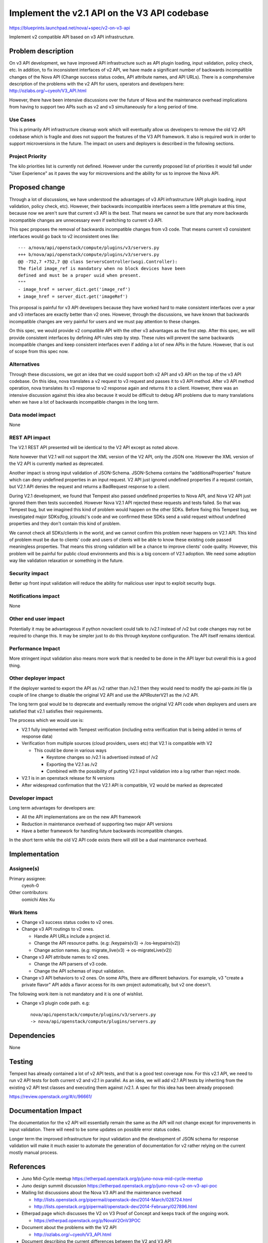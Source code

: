 ..
 This work is licensed under a Creative Commons Attribution 3.0 Unported
 License.

 http://creativecommons.org/licenses/by/3.0/legalcode

=============================================
Implement the v2.1 API on the V3 API codebase
=============================================

https://blueprints.launchpad.net/nova/+spec/v2-on-v3-api

Implement v2 compatible API based on v3 API infrastructure.

Problem description
===================

On v3 API development, we have improved API infrastructure such as API
plugin loading, input validation, policy check, etc. In addition, to fix
inconsistent interfaces of v2 API, we have made a significant number of
backwards incompatible changes of the Nova API (Change success status
codes, API attribute names, and API URLs). There is a comprehensive
description of the problems with the v2 API for users, operators and
developers here:
http://ozlabs.org/~cyeoh/V3_API.html

However, there have been intensive discussions over the future of Nova
and the maintenance overhead implications from having to support two
APIs such as v2 and v3 simultaneously for a long period of time.


Use Cases
---------

This is primarily API infrastructure cleanup work which will
eventually allow us developers to remove the old V2 API codebase which
is fragile and does not support the features of the V3 API
framework. It also is required work in order to support microversions
in the future. The impact on users and deployers is described in the
following sections.

Project Priority
-----------------

The kilo priorities list is currently not defined. However under the
currently proposed list of priorities it would fall under "User
Experience" as it paves the way for microversions and the ability for
us to improve the Nova API.

Proposed change
===============

Through a lot of discussions, we have understood the advantages of v3 API
infrastructure (API plugin loading, input validation, policy check, etc).
However, their backwards incompatible interfaces seem a little premature at
this time, because now we aren't sure that current v3 API is the best.
That means we cannot be sure that any more backwards incompatible changes
are unnecessary even if switching to current v3 API.

This spec proposes the removal of backwards incompatible changes from v3 code.
That means current v3 consistent interfaces would go back to v2 inconsistent
ones like::

  --- a/nova/api/openstack/compute/plugins/v3/servers.py
  +++ b/nova/api/openstack/compute/plugins/v3/servers.py
  @@ -752,7 +752,7 @@ class ServersController(wsgi.Controller):
  The field image_ref is mandatory when no block devices have been
  defined and must be a proper uuid when present.
  """
  - image_href = server_dict.get('image_ref')
  + image_href = server_dict.get('imageRef')

This proposal is painful for v3 API developers because they have worked hard
to make consistent interfaces over a year and v3 interfaces are exactly better
than v2 ones. However, through the discussions, we have known that backwards
incompatible changes are very painful for users and we must pay attention to
these changes.

On this spec, we would provide v2 compatible API with the other v3 advantages
as the first step. After this spec, we will provide consistent interfaces by
defining API rules step by step. These rules will prevent the same backwards
incompatible changes and keep consistent interfaces even if adding a lot of
new APIs in the future. However, that is out of scope from this spec now.

Alternatives
------------

Through these discussions, we got an idea that we could support both v2 API
and v3 API on the top of the v3 API codebase. On this idea, nova translates a
v2 request to v3 request and passes it to v3 API method. After v3 API method
operation, nova translates its v3 response to v2 response again and returns
it to a client.
However, there was an intensive discussion against this idea also because it
would be difficult to debug API problems due to many translations when we have
a lot of backwards incompatible changes in the long term.

Data model impact
-----------------

None

REST API impact
---------------

The V2.1 REST API presented will be identical to the V2 API except as
noted above.

Note however that V2.1 will not support the XML version of the V2 API,
only the JSON one. However the XML version of the V2 API is currently
marked as deprecated.

Another impact is strong input validation of JSON-Schema. JSON-Schema
contains the "additionalProperties" feature which can deny undefined
properties in an input request. V2 API just ignored undefined properties
if a request contain, but V2.1 API denies the request and returns a
BadRequest response to a client.

During V2.1 development, we found that Tempest also passed undefined
properties to Nova API, and Nova V2 API just ignored them then tests
succeeded. However Nova V2.1 API rejected these requests and tests
failed. So that was Tempest bug, but we imagined this kind of problem
would happen on the other SDKs. Before fixing this Tempest bug, we
investigated major SDKs(fog, jclouds)'s code and we confirmed these SDKs
send a valid request without undefined properties and they don't contain
this kind of problem.

We cannot check all SDKs/clients in the world, and we cannot confirm
this problem never happens on V2.1 API. This kind of problem must be due
to clients' code and users of clients will be able to know these existing
code passed meaningless properties. That means this strong validation will
be a chance to improve clients' code quality. However, this problem will
be painful for public cloud environments and this is a big concern of V2.1
adoption. We need some adoption way like validation relaxation or something
in the future.

Security impact
---------------

Better up front input validation will reduce the ability for malicious
user input to exploit security bugs.

Notifications impact
--------------------

None

Other end user impact
---------------------

Potentially it may be advantageous if python novaclient could talk to
/v2.1 instead of /v2 but code changes may not be required to change
this. It may be simpler just to do this through keystone configuration.
The API itself remains identical.

Performance Impact
------------------

More stringent input validation also means more work that is needed to
be done in the API layer but overall this is a good thing.

Other deployer impact
---------------------

If the deployer wanted to export the API as /v2 rather than /v2.1 then
they would need to modify the api-paste.ini file (a couple of line
change to disable the original V2 API and use the APIRouterV21 as
the /v2 API.

The long term goal would be to deprecate and eventually remove the
original V2 API code when deployers and users are satisfied that v2.1
satisfies their requirements.

The process which we would use is:

* V2.1 fully implemented with Tempest verification (including extra
  verification that is being added in terms of response data)
* Verification from multiple sources (cloud providers, users etc) that
  V2.1 is compatible with V2

  * This could be done in various ways

    * Keystone changes so /v2.1 is advertised instead of /v2
    * Exporting the V2.1 as /v2
    * Combined with the possibility of putting V2.1 input validation into
      a log rather than reject mode.

* V2.1 is in an openstack release for N versions
* After widespread confirmation that the V2.1 API is compatible, V2
  would be marked as deprecated

Developer impact
----------------

Long term advantages for developers are:

* All the API implementations are on the new API framework

* Reduction in maintenance overhead of supporting two major API
  versions

* Have a better framework for handling future backwards incompatible
  changes.

In the short term while the old V2 API code exists there will still be
a dual maintenance overhead.

Implementation
==============

Assignee(s)
-----------

Primary assignee:
  cyeoh-0

Other contributors:
  oomichi
  Alex Xu

Work Items
----------

* Change v3 success status codes to v2 ones.

* Change v3 API routings to v2 ones.

  * Handle API URLs include a project id.
  * Change the API resource paths. (e.g: /keypairs(v3) -> /os-keypairs(v2))
  * Change action names. (e.g: migrate_live(v3) -> os-migrateLive(v2))

* Change v3 API attribute names to v2 ones.

  * Change the API parsers of v3 code.
  * Change the API schemas of input validation.

* Change v3 API behaviors to v2 ones.
  On some APIs, there are different behaviors.
  For example, v3 "create a private flavor" API adds a flavor access for its
  own project automatically, but v2 one doesn't.

The following work item is not mandatory and it is one of wishlist.

* Change v3 plugin code path.
  e.g::

    nova/api/openstack/compute/plugins/v3/servers.py
    -> nova/api/openstack/compute/plugins/servers.py

Dependencies
============

None

Testing
=======

Tempest has already contained a lot of v2 API tests, and that is a good test
coverage now. For this v2.1 API, we need to run v2 API tests for both current
v2 and v2.1 in parallel. As an idea, we will add v2.1 API tests by inheriting
from the existing v2 API test classes and executing them against /v2.1.
A spec for this idea has been already proposed:

https://review.openstack.org/#/c/96661/

Documentation Impact
====================

The documentation for the v2 API will essentially remain the same as the API
will not change except for improvements in input validation. There will need
to be some updates on possible error status codes.

Longer term the improved infrastructure for input validation and the
development of JSON schema for response validation will make it much
easier to automate the generation of documentation for v2 rather relying
on the current mostly manual process.

References
==========

* Juno Mid-Cycle meetup https://etherpad.openstack.org/p/juno-nova-mid-cycle-meetup

* Juno design summit discussion https://etherpad.openstack.org/p/juno-nova-v2-on-v3-api-poc

* Mailing list discussions about the Nova V3 API and the maintenance
  overhead

  * http://lists.openstack.org/pipermail/openstack-dev/2014-March/028724.html
  * http://lists.openstack.org/pipermail/openstack-dev/2014-February/027896.html

* Etherpad page which discusses the V2 on V3 Proof of Concept and
  keeps track of the ongoing work.

  * https://etherpad.openstack.org/p/NovaV2OnV3POC

* Document about the problems with the V2 API

  * http://ozlabs.org/~cyeoh/V3_API.html

* Document describing the current differences between the V2 and V3 API

  * https://wiki.openstack.org/wiki/NovaAPIv2tov3
